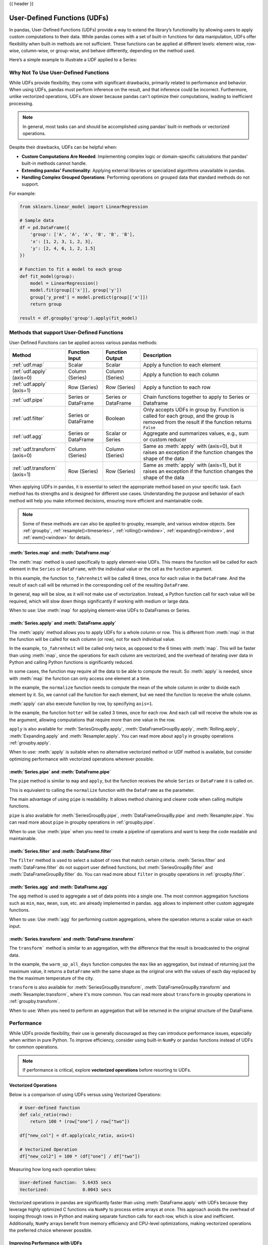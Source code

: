 .. _user_defined_functions:

{{ header }}

*****************************
User-Defined Functions (UDFs)
*****************************

In pandas, User-Defined Functions (UDFs) provide a way to extend the library’s
functionality by allowing users to apply custom computations to their data. While
pandas comes with a set of built-in functions for data manipulation, UDFs offer
flexibility when built-in methods are not sufficient. These functions can be
applied at different levels: element-wise, row-wise, column-wise, or group-wise,
and behave differently, depending on the method used.

Here’s a simple example to illustrate a UDF applied to a Series:

.. ipython:: python

    s = pd.Series([1, 2, 3])

    # Simple UDF that adds 1 to a value
    def add_one(x):
        return x + 1

    # Apply the function element-wise using .map
    s.map(add_one)

Why Not To Use User-Defined Functions
-------------------------------------

While UDFs provide flexibility, they come with significant drawbacks, primarily
related to performance and behavior. When using UDFs, pandas must perform inference
on the result, and that inference could be incorrect. Furthermore, unlike vectorized operations,
UDFs are slower because pandas can't optimize their computations, leading to
inefficient processing.

.. note::
    In general, most tasks can and should be accomplished using pandas’ built-in methods or vectorized operations.

Despite their drawbacks, UDFs can be helpful when:

* **Custom Computations Are Needed**: Implementing complex logic or domain-specific calculations that pandas'
  built-in methods cannot handle.
* **Extending pandas' Functionality**: Applying external libraries or specialized algorithms unavailable in pandas.
* **Handling Complex Grouped Operations**: Performing operations on grouped data that standard methods do not support.

For example:

.. code-block:: python

    from sklearn.linear_model import LinearRegression

    # Sample data
    df = pd.DataFrame({
        'group': ['A', 'A', 'A', 'B', 'B', 'B'],
        'x': [1, 2, 3, 1, 2, 3],
        'y': [2, 4, 6, 1, 2, 1.5]
    })

    # Function to fit a model to each group
    def fit_model(group):
        model = LinearRegression()
        model.fit(group[['x']], group['y'])
        group['y_pred'] = model.predict(group[['x']])
        return group

    result = df.groupby('group').apply(fit_model)


Methods that support User-Defined Functions
-------------------------------------------

User-Defined Functions can be applied across various pandas methods:

+-------------------------------+------------------------+--------------------------+----------------------------------------------------------------------------------------------------------------------------------------------+
| Method                        | Function Input         | Function Output          | Description                                                                                                                                  |
+===============================+========================+==========================+==============================================================================================================================================+
| :ref:`udf.map`                | Scalar                 | Scalar                   | Apply a function to each element                                                                                                             |
+-------------------------------+------------------------+--------------------------+----------------------------------------------------------------------------------------------------------------------------------------------+
| :ref:`udf.apply` (axis=0)     | Column (Series)        | Column (Series)          | Apply a function to each column                                                                                                              |
+-------------------------------+------------------------+--------------------------+----------------------------------------------------------------------------------------------------------------------------------------------+
| :ref:`udf.apply` (axis=1)     | Row (Series)           | Row (Series)             | Apply a function to each row                                                                                                                 |
+-------------------------------+------------------------+--------------------------+----------------------------------------------------------------------------------------------------------------------------------------------+
| :ref:`udf.pipe`               | Series or DataFrame    | Series or DataFrame      | Chain functions together to apply to Series or Dataframe                                                                                     |
+-------------------------------+------------------------+--------------------------+----------------------------------------------------------------------------------------------------------------------------------------------+
| :ref:`udf.filter`             | Series or DataFrame    | Boolean                  | Only accepts UDFs in group by. Function is called for each group, and the group is removed from the result if the function returns ``False`` |
+-------------------------------+------------------------+--------------------------+----------------------------------------------------------------------------------------------------------------------------------------------+
| :ref:`udf.agg`                | Series or DataFrame    | Scalar or Series         | Aggregate and summarizes values, e.g., sum or custom reducer                                                                                 |
+-------------------------------+------------------------+--------------------------+----------------------------------------------------------------------------------------------------------------------------------------------+
| :ref:`udf.transform` (axis=0) | Column (Series)        | Column (Series)          | Same as :meth:`apply` with (axis=0), but it raises an exception if the function changes the shape of the data                                |
+-------------------------------+------------------------+--------------------------+----------------------------------------------------------------------------------------------------------------------------------------------+
| :ref:`udf.transform` (axis=1) | Row (Series)           | Row (Series)             | Same as :meth:`apply` with (axis=1), but it raises an exception if the function changes the shape of the data                                |
+-------------------------------+------------------------+--------------------------+----------------------------------------------------------------------------------------------------------------------------------------------+

When applying UDFs in pandas, it is essential to select the appropriate method based
on your specific task. Each method has its strengths and is designed for different use
cases. Understanding the purpose and behavior of each method will help you make informed
decisions, ensuring more efficient and maintainable code.

.. note::
    Some of these methods are can also be applied to groupby, resample, and various window objects.
    See :ref:`groupby`, :ref:`resample()<timeseries>`, :ref:`rolling()<window>`, :ref:`expanding()<window>`,
    and :ref:`ewm()<window>` for details.


.. _udf.map:

:meth:`Series.map` and :meth:`DataFrame.map`
~~~~~~~~~~~~~~~~~~~~~~~~~~~~~~~~~~~~~~~~~~~~

The :meth:`map` method is used specifically to apply element-wise UDFs. This means the function
will be called for each element in the ``Series`` or ``DataFrame``, with the individual value or
the cell as the function argument.

.. ipython:: python

    temperature_celsius = pd.DataFrame({
        "NYC": [14, 21, 23],
        "Los Angeles": [22, 28, 31],
    })

    def to_fahrenheit(value):
        return value * (9 / 5) + 32

    temperature_celsius.map(to_fahrenheit)

In this example, the function ``to_fahrenheit`` will be called 6 times, once for each value
in the ``DataFrame``. And the result of each call will be returned in the corresponding cell
of the resulting ``DataFrame``.

In general, ``map`` will be slow, as it will not make use of vectorization. Instead, a Python
function call for each value will be required, which will slow down things significantly if
working with medium or large data.

When to use: Use :meth:`map` for applying element-wise UDFs to DataFrames or Series.

.. _udf.apply:

:meth:`Series.apply` and :meth:`DataFrame.apply`
~~~~~~~~~~~~~~~~~~~~~~~~~~~~~~~~~~~~~~~~~~~~~~~~

The :meth:`apply` method allows you to apply UDFs for a whole column or row. This is different
from :meth:`map` in that the function will be called for each column (or row), not for each individual value.

.. ipython:: python

    temperature_celsius = pd.DataFrame({
        "NYC": [14, 21, 23],
        "Los Angeles": [22, 28, 31],
    })

    def to_fahrenheit(column):
        return column * (9 / 5) + 32

    temperature_celsius.apply(to_fahrenheit)

In the example, ``to_fahrenheit`` will be called only twice, as opposed to the 6 times with :meth:`map`.
This will be faster than using :meth:`map`, since the operations for each column are vectorized, and the
overhead of iterating over data in Python and calling Python functions is significantly reduced.

In some cases, the function may require all the data to be able to compute the result. So :meth:`apply`
is needed, since with :meth:`map` the function can only access one element at a time.

.. ipython:: python

    temperature = pd.DataFrame({
        "NYC": [14, 21, 23],
        "Los Angeles": [22, 28, 31],
    })

    def normalize(column):
        return column / column.mean()

    temperature.apply(normalize)

In the example, the ``normalize`` function needs to compute the mean of the whole column in order
to divide each element by it. So, we cannot call the function for each element, but we need the
function to receive the whole column.

:meth:`apply` can also execute function by row, by specifying ``axis=1``.

.. ipython:: python

    temperature = pd.DataFrame({
        "NYC": [14, 21, 23],
        "Los Angeles": [22, 28, 31],
    })

    def hotter(row):
        return row["Los Angeles"] - row["NYC"]

    temperature.apply(hotter, axis=1)

In the example, the function ``hotter`` will be called 3 times, once for each row. And each
call will receive the whole row as the argument, allowing computations that require more than
one value in the row.

``apply`` is also available for :meth:`SeriesGroupBy.apply`, :meth:`DataFrameGroupBy.apply`,
:meth:`Rolling.apply`, :meth:`Expanding.apply` and :meth:`Resampler.apply`. You can read more
about ``apply`` in groupby operations :ref:`groupby.apply`.

When to use: :meth:`apply` is suitable when no alternative vectorized method or UDF method is available,
but consider optimizing performance with vectorized operations wherever possible.

.. _udf.pipe:

:meth:`Series.pipe` and :meth:`DataFrame.pipe`
~~~~~~~~~~~~~~~~~~~~~~~~~~~~~~~~~~~~~~~~~~~~~~

The ``pipe`` method is similar to ``map`` and ``apply``, but the function receives the whole ``Series``
or ``DataFrame`` it is called on.

.. ipython:: python

    temperature = pd.DataFrame({
        "NYC": [14, 21, 23],
        "Los Angeles": [22, 28, 31],
    })

    def normalize(df):
        return df / df.mean().mean()

    temperature.pipe(normalize)

This is equivalent to calling the ``normalize`` function with the ``DataFrame`` as the parameter.

.. ipython:: python

    normalize(temperature)

The main advantage of using ``pipe`` is readability. It allows method chaining and clearer code when
calling multiple functions.

.. ipython:: python

    temperature_celsius = pd.DataFrame({
        "NYC": [14, 21, 23],
        "Los Angeles": [22, 28, 31],
    })

    def multiply_by_9(value):
        return value * 9

    def divide_by_5(value):
        return value / 5

    def add_32(value):
        return value + 32

    # Without `pipe`:
    fahrenheit = add_32(divide_by_5(multiply_by_9(temperature_celsius)))

    # With `pipe`:
    fahrenheit = (temperature_celsius.pipe(multiply_by_9)
                                     .pipe(divide_by_5)
                                     .pipe(add_32))

``pipe`` is also available for :meth:`SeriesGroupBy.pipe`, :meth:`DataFrameGroupBy.pipe` and
:meth:`Resampler.pipe`. You can read more about ``pipe`` in groupby operations in :ref:`groupby.pipe`.

When to use: Use :meth:`pipe` when you need to create a pipeline of operations and want to keep the code readable and maintainable.

.. _udf.filter:

:meth:`Series.filter` and :meth:`DataFrame.filter`
~~~~~~~~~~~~~~~~~~~~~~~~~~~~~~~~~~~~~~~~~~~~~~~~~~

The ``filter`` method is used to select a subset of rows that match certain criteria.
:meth:`Series.filter` and :meth:`DataFrame.filter` do not support user defined functions,
but :meth:`SeriesGroupBy.filter` and :meth:`DataFrameGroupBy.filter` do. You can read more
about ``filter`` in groupby operations in :ref:`groupby.filter`.

.. _udf.agg:

:meth:`Series.agg` and :meth:`DataFrame.agg`
~~~~~~~~~~~~~~~~~~~~~~~~~~~~~~~~~~~~~~~~~~~~

The ``agg`` method is used to aggregate a set of data points into a single one.
The most common aggregation functions such as ``min``, ``max``, ``mean``, ``sum``, etc.
are already implemented in pandas. ``agg`` allows to implement other custom aggregate
functions.

.. ipython:: python

    temperature = pd.DataFrame({
        "NYC": [14, 21, 23],
        "Los Angeles": [22, 28, 31],
    })

    def highest_jump(column):
        return column.pct_change().max()

    temperature.apply(highest_jump)


When to use: Use :meth:`agg` for performing custom aggregations, where the operation returns
a scalar value on each input.

.. _udf.transform:

:meth:`Series.transform` and :meth:`DataFrame.transform`
~~~~~~~~~~~~~~~~~~~~~~~~~~~~~~~~~~~~~~~~~~~~~~~~~~~~~~~~

The ``transform``` method is similar to an aggregation, with the difference that the result is broadcasted
to the original data.

.. ipython:: python

    temperature = pd.DataFrame({
        "NYC": [14, 21, 23],
        "Los Angeles": [22, 28, 31]},
        index=pd.date_range("2000-01-01", "2000-01-03"))

    def warm_up_all_days(column):
        return pd.Series(column.max(), index=column.index)

    temperature.transform(warm_up_all_days)

In the example, the ``warm_up_all_days`` function computes the ``max`` like an aggregation, but instead
of returning just the maximum value, it returns a ``DataFrame`` with the same shape as the original one
with the values of each day replaced by the the maximum temperature of the city.

``transform`` is also available for :meth:`SeriesGroupBy.transform`, :meth:`DataFrameGroupBy.transform` and
:meth:`Resampler.transform`, where it's more common. You can read more about ``transform`` in groupby
operations in :ref:`groupby.transform`.

When to use: When you need to perform an aggregation that will be returned in the original structure of
the DataFrame.


Performance
-----------

While UDFs provide flexibility, their use is generally discouraged as they can introduce
performance issues, especially when written in pure Python. To improve efficiency,
consider using built-in ``NumPy`` or ``pandas`` functions instead of UDFs
for common operations.

.. note::
    If performance is critical, explore **vectorized operations** before resorting
    to UDFs.

Vectorized Operations
~~~~~~~~~~~~~~~~~~~~~

Below is a comparison of using UDFs versus using Vectorized Operations:

.. code-block:: python

    # User-defined function
    def calc_ratio(row):
        return 100 * (row["one"] / row["two"])

    df["new_col"] = df.apply(calc_ratio, axis=1)

    # Vectorized Operation
    df["new_col2"] = 100 * (df["one"] / df["two"])

Measuring how long each operation takes:

.. code-block:: text

    User-defined function:  5.6435 secs
    Vectorized:             0.0043 secs

Vectorized operations in pandas are significantly faster than using :meth:`DataFrame.apply`
with UDFs because they leverage highly optimized C functions
via ``NumPy`` to process entire arrays at once. This approach avoids the overhead of looping
through rows in Python and making separate function calls for each row, which is slow and
inefficient. Additionally, ``NumPy`` arrays benefit from memory efficiency and CPU-level
optimizations, making vectorized operations the preferred choice whenever possible.


Improving Performance with UDFs
~~~~~~~~~~~~~~~~~~~~~~~~~~~~~~~

In scenarios where UDFs are necessary, there are still ways to mitigate their performance drawbacks.
One approach is to use **Numba**, a Just-In-Time (JIT) compiler that can significantly speed up numerical
Python code by compiling Python functions to optimized machine code at runtime.

By annotating your UDFs with ``@numba.jit``, you can achieve performance closer to vectorized operations,
especially for computationally heavy tasks.

.. note::
    You may also refer to the user guide on `Enhancing performance <https://pandas.pydata.org/pandas-docs/dev/user_guide/enhancingperf.html#numba-jit-compilation>`_
    for a more detailed guide to using **Numba**.

Using :meth:`DataFrame.pipe` for Composable Logic
~~~~~~~~~~~~~~~~~~~~~~~~~~~~~~~~~~~~~~~~~~~~~~~~~

Another useful pattern for improving readability and composability, especially when mixing
vectorized logic with UDFs, is to use the :meth:`DataFrame.pipe` method.

:meth:`DataFrame.pipe` doesn't improve performance directly, but it enables cleaner
method chaining by passing the entire object into a function. This is especially helpful
when chaining custom transformations:

.. code-block:: python

    def add_ratio_column(df):
        df["ratio"] = 100 * (df["one"] / df["two"])
        return df

    df = (
        df
        .query("one > 0")
        .pipe(add_ratio_column)
        .dropna()
    )

This is functionally equivalent to calling ``add_ratio_column(df)``, but keeps your code
clean and composable. The function you pass to :meth:`DataFrame.pipe` can use vectorized operations,
row-wise UDFs, or any other logic; :meth:`DataFrame.pipe` is agnostic.

.. note::
    While :meth:`DataFrame.pipe` does not improve performance on its own,
    it promotes clean, modular design and allows both vectorized and UDF-based logic
    to be composed in method chains.
